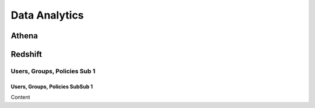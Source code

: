 
Data Analytics
===================================

Athena
------------------------------------------------------------------------

Redshift
------------------------------------------------------------------------

Users, Groups, Policies Sub 1
^^^^^^^^^^^^^^^^^^^^^^^^^^^^^^^^^^^^^^^^^^^^^^^^^^^^^^^^^^^^^^^^^^^^^^^^^^^^^^^^^^^^

Users, Groups, Policies SubSub 1
"""""""""""""""""""""""""""""""""""""""""""""""""""""""""""""""""""""""""""""""""""""

Content
